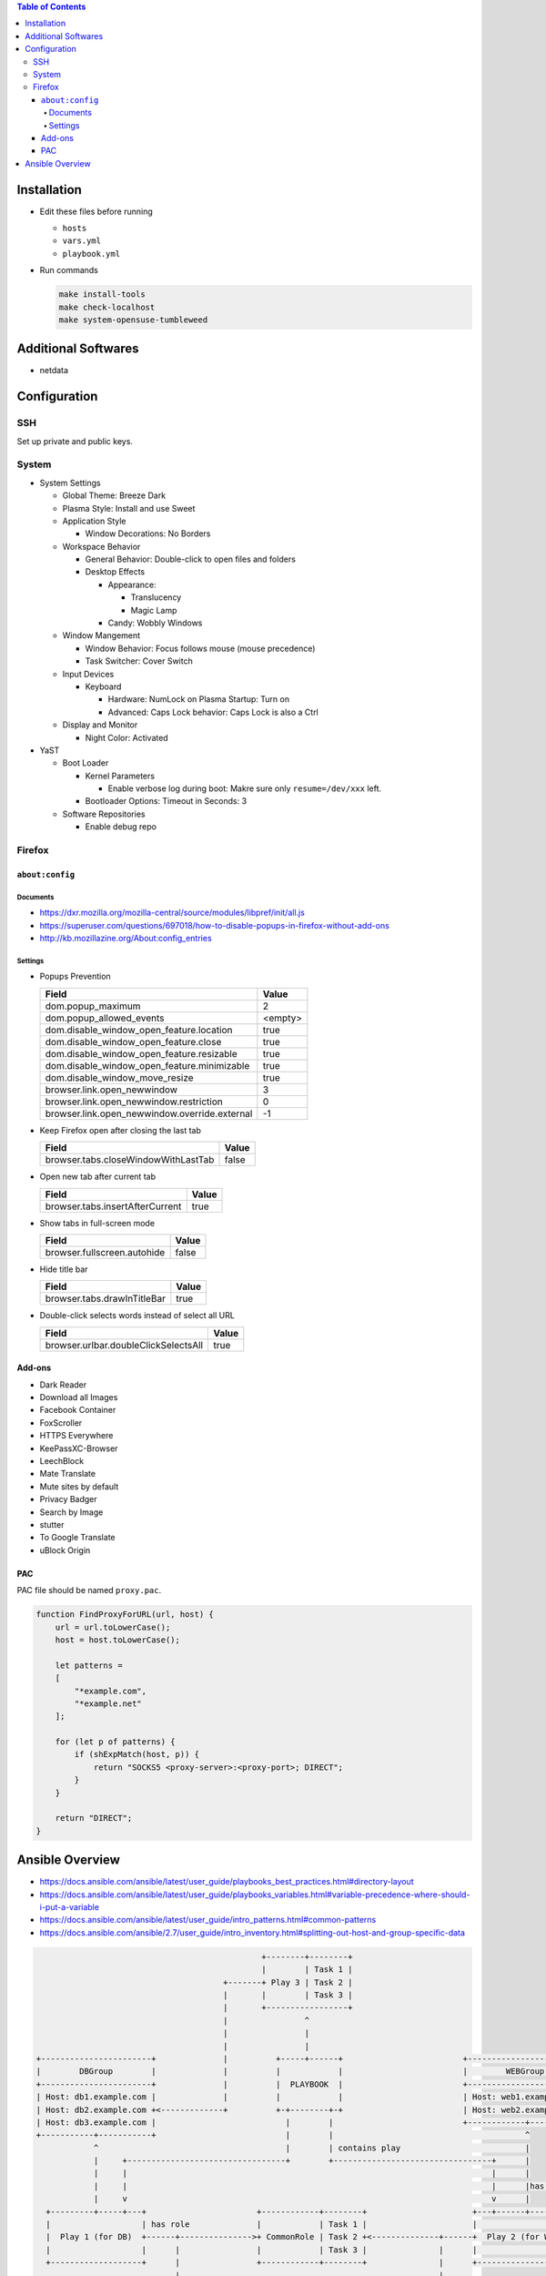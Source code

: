 .. contents:: Table of Contents

Installation
============

- Edit these files before running

  * ``hosts``
  * ``vars.yml``
  * ``playbook.yml``

- Run commands

  .. code-block:: shell

      make install-tools
      make check-localhost
      make system-opensuse-tumbleweed

Additional Softwares
====================

- netdata

Configuration
=============

SSH
---

Set up private and public keys.

System
------

- System Settings

  * Global Theme: Breeze Dark
  * Plasma Style: Install and use Sweet
  * Application Style

    + Window Decorations: No Borders

  * Workspace Behavior

    + General Behavior: Double-click to open files and folders
    + Desktop Effects

      - Appearance:

        * Translucency
        * Magic Lamp

      - Candy: Wobbly Windows

  * Window Mangement

    + Window Behavior: Focus follows mouse (mouse precedence)
    + Task Switcher: Cover Switch

  * Input Devices

    + Keyboard

      - Hardware: NumLock on Plasma Startup: Turn on
      - Advanced: Caps Lock behavior: Caps Lock is also a Ctrl

  * Display and Monitor

    + Night Color: Activated

- YaST

  * Boot Loader

    + Kernel Parameters
    
      - Enable verbose log during boot: Makre sure only ``resume=/dev/xxx`` left.

    + Bootloader Options: Timeout in Seconds: 3

  * Software Repositories

    + Enable debug repo

Firefox
-------

``about:config``
~~~~~~~~~~~~~~~~

Documents
`````````

- https://dxr.mozilla.org/mozilla-central/source/modules/libpref/init/all.js
- https://superuser.com/questions/697018/how-to-disable-popups-in-firefox-without-add-ons
- http://kb.mozillazine.org/About:config_entries

Settings
````````

- Popups Prevention

  =============================================  =======
  Field                                          Value
  =============================================  =======
  dom.popup_maximum                                    2
  dom.popup_allowed_events                       <empty>     
  dom.disable_window_open_feature.location          true
  dom.disable_window_open_feature.close             true
  dom.disable_window_open_feature.resizable         true
  dom.disable_window_open_feature.minimizable       true
  dom.disable_window_move_resize                    true
  browser.link.open_newwindow                          3
  browser.link.open_newwindow.restriction              0
  browser.link.open_newwindow.override.external       -1
  =============================================  =======

- Keep Firefox open after closing the last tab

  ===================================  =====
  Field                                Value
  ===================================  =====
  browser.tabs.closeWindowWithLastTab  false
  ===================================  =====

- Open new tab after current tab

  ===============================  =====
  Field                            Value
  ===============================  =====
  browser.tabs.insertAfterCurrent   true
  ===============================  =====

- Show tabs in full-screen mode

  ===========================  =====
  Field                        Value
  ===========================  =====
  browser.fullscreen.autohide  false
  ===========================  =====

- Hide title bar

  ===========================  =====
  Field                        Value
  ===========================  =====
  browser.tabs.drawInTitleBar   true
  ===========================  =====

- Double-click selects words instead of select all URL

  ====================================  =====
  Field                                 Value
  ====================================  =====
  browser.urlbar.doubleClickSelectsAll   true
  ====================================  =====

Add-ons
~~~~~~~

- Dark Reader
- Download all Images
- Facebook Container
- FoxScroller
- HTTPS Everywhere
- KeePassXC-Browser
- LeechBlock
- Mate Translate
- Mute sites by default
- Privacy Badger
- Search by Image
- stutter
- To Google Translate
- uBlock Origin

PAC
~~~

PAC file should be named ``proxy.pac``.

.. code-block:: js

    function FindProxyForURL(url, host) {
        url = url.toLowerCase();
        host = host.toLowerCase();

        let patterns =
        [
            "*example.com",
            "*example.net"
        ];

        for (let p of patterns) {
            if (shExpMatch(host, p)) {
                return "SOCKS5 <proxy-server>:<proxy-port>; DIRECT";
            }
        }

        return "DIRECT";
    }

Ansible Overview
================

- https://docs.ansible.com/ansible/latest/user_guide/playbooks_best_practices.html#directory-layout
- https://docs.ansible.com/ansible/latest/user_guide/playbooks_variables.html#variable-precedence-where-should-i-put-a-variable
- https://docs.ansible.com/ansible/latest/user_guide/intro_patterns.html#common-patterns
- https://docs.ansible.com/ansible/2.7/user_guide/intro_inventory.html#splitting-out-host-and-group-specific-data

.. code-block:: text

                                                   +--------+--------+
                                                   |        | Task 1 |
                                           +-------+ Play 3 | Task 2 |
                                           |       |        | Task 3 |
                                           |       +-----------------+
                                           |                ^
                                           |                |
                                           |                |
    +-----------------------+              |          +-----+------+                         +------------------------+
    |        DBGroup        |              |          |            |                         |        WEBGroup        |
    +-----------------------+              |          |  PLAYBOOK  |                         +------------------------+
    | Host: db1.example.com |              |          |            |                         | Host: web1.example.com |
    | Host: db2.example.com +<-------------+          +-+--------+-+                         | Host: web2.example.com |
    | Host: db3.example.com |                           |        |                           +------------+-----------+
    +-----------+-----------+                           |        |                                        ^
                ^                                       |        | contains play                          |
                |     +---------------------------------+        +---------------------------------+      |
                |     |                                                                            |      |
                |     |                                                                            |      |has host group
                |     v                                                                            v      |
      +---------+-----+---+                       +------------+--------+                      +---+------+---------+
      |                   | has role              |            | Task 1 |                      |                    |
      |  Play 1 (for DB)  +------+--------------->+ CommonRole | Task 2 +<--------------+------+  Play 2 (for WEB)  |
      |                   |      |                |            | Task 3 |               |      |                    |
      +-------------------+      |                +------------+--------+               |      +--------------------+
                                 |                                                      |
                                 |      +--------+--------+   +---------+--------+      |
                                 |      |        | Task 1 |   |         | Task 1 |      |
                                 +----->+ DBRole | Task 2 |   | WEBRole | Task 2 +<-----+
                                        |        | Task 3 |   |         | Task 3 |
                                        +--------+--------+   +---------+--------+
